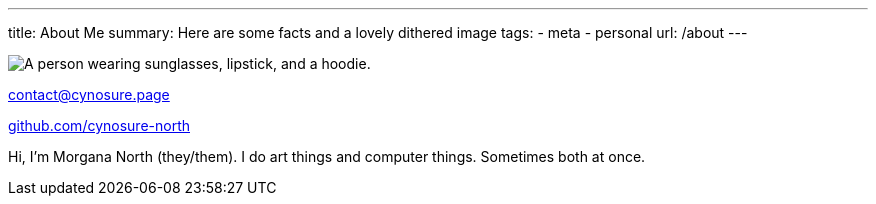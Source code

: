 ---
title: About Me
summary: Here are some facts and a lovely dithered image
tags:
  - meta
  - personal
url: /about
---
  
image::/Images/me.png["A person wearing sunglasses, lipstick, and a hoodie."]

mailto:contact@cynosure.page[contact@cynosure.page]

https://github.com/Cynosure-North/[github.com/cynosure-north]

Hi, I'm Morgana North (they/them). 
I do art things and computer things. Sometimes both at once. 
